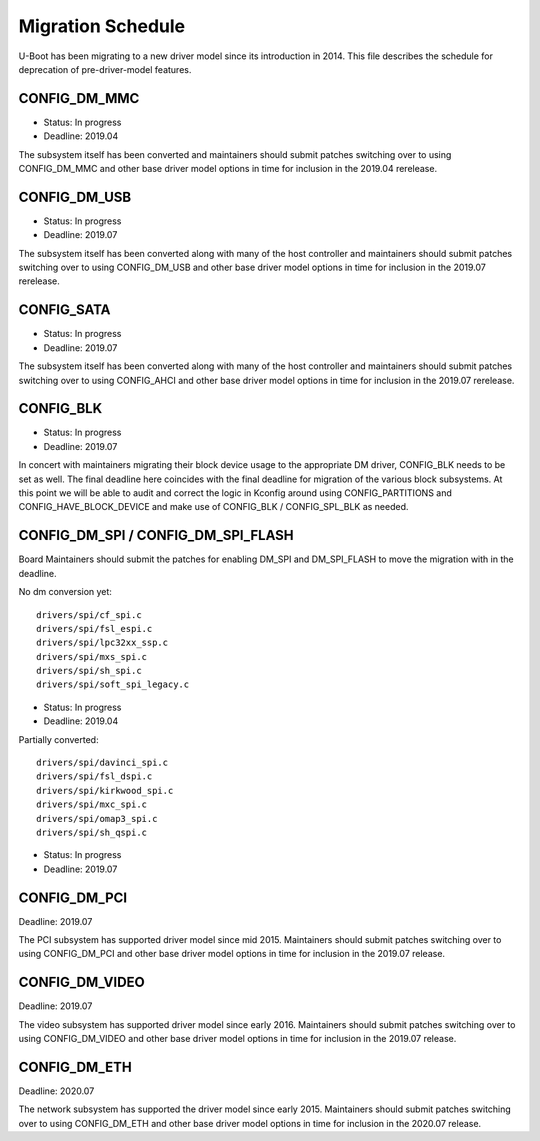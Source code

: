 .. SPDX-License-Identifier: GPL-2.0+

Migration Schedule
==================

U-Boot has been migrating to a new driver model since its introduction in
2014. This file describes the schedule for deprecation of pre-driver-model
features.

CONFIG_DM_MMC
-------------

* Status: In progress
* Deadline: 2019.04

The subsystem itself has been converted and maintainers should submit patches
switching over to using CONFIG_DM_MMC and other base driver model options in
time for inclusion in the 2019.04 rerelease.

CONFIG_DM_USB
-------------

* Status: In progress
* Deadline: 2019.07

The subsystem itself has been converted along with many of the host controller
and maintainers should submit patches switching over to using CONFIG_DM_USB and
other base driver model options in time for inclusion in the 2019.07 rerelease.

CONFIG_SATA
-----------

* Status: In progress
* Deadline: 2019.07

The subsystem itself has been converted along with many of the host controller
and maintainers should submit patches switching over to using CONFIG_AHCI and
other base driver model options in time for inclusion in the 2019.07 rerelease.

CONFIG_BLK
----------

* Status: In progress
* Deadline: 2019.07

In concert with maintainers migrating their block device usage to the
appropriate DM driver, CONFIG_BLK needs to be set as well.  The final deadline
here coincides with the final deadline for migration of the various block
subsystems.  At this point we will be able to audit and correct the logic in
Kconfig around using CONFIG_PARTITIONS and CONFIG_HAVE_BLOCK_DEVICE and make
use of CONFIG_BLK / CONFIG_SPL_BLK as needed.

CONFIG_DM_SPI / CONFIG_DM_SPI_FLASH
-----------------------------------

Board Maintainers should submit the patches for enabling DM_SPI and DM_SPI_FLASH
to move the migration with in the deadline.

No dm conversion yet::

	drivers/spi/cf_spi.c
	drivers/spi/fsl_espi.c
	drivers/spi/lpc32xx_ssp.c
	drivers/spi/mxs_spi.c
	drivers/spi/sh_spi.c
	drivers/spi/soft_spi_legacy.c

* Status: In progress
* Deadline: 2019.04

Partially converted::

	drivers/spi/davinci_spi.c
	drivers/spi/fsl_dspi.c
	drivers/spi/kirkwood_spi.c
	drivers/spi/mxc_spi.c
	drivers/spi/omap3_spi.c
	drivers/spi/sh_qspi.c

* Status: In progress
* Deadline: 2019.07


CONFIG_DM_PCI
-------------
Deadline: 2019.07

The PCI subsystem has supported driver model since mid 2015. Maintainers should
submit patches switching over to using CONFIG_DM_PCI and other base driver
model options in time for inclusion in the 2019.07 release.


CONFIG_DM_VIDEO
---------------
Deadline: 2019.07

The video subsystem has supported driver model since early 2016. Maintainers
should submit patches switching over to using CONFIG_DM_VIDEO and other base
driver model options in time for inclusion in the 2019.07 release.

CONFIG_DM_ETH
-------------
Deadline: 2020.07

The network subsystem has supported the driver model since early 2015.
Maintainers should submit patches switching over to using CONFIG_DM_ETH and
other base driver model options in time for inclusion in the 2020.07 release.
